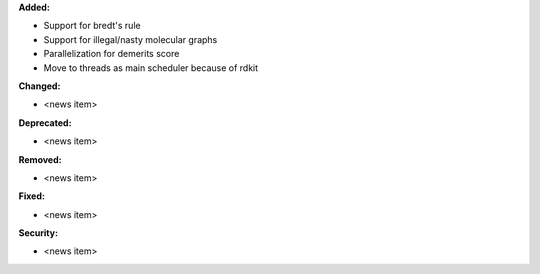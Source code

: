 **Added:**

* Support for bredt's rule
* Support for illegal/nasty molecular graphs
* Parallelization for demerits score
* Move to threads as main scheduler because of rdkit

**Changed:**

* <news item>

**Deprecated:**

* <news item>

**Removed:**

* <news item>

**Fixed:**

* <news item>

**Security:**

* <news item>
